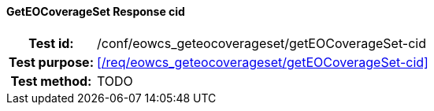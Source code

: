 ==== GetEOCoverageSet Response cid
[cols=">20h,<80d",width="100%"]
|===
|Test id: |/conf/eowcs_geteocoverageset/getEOCoverageSet-cid
|Test purpose: |<</req/eowcs_geteocoverageset/getEOCoverageSet-cid>>
|Test method:
a|
TODO
|===
